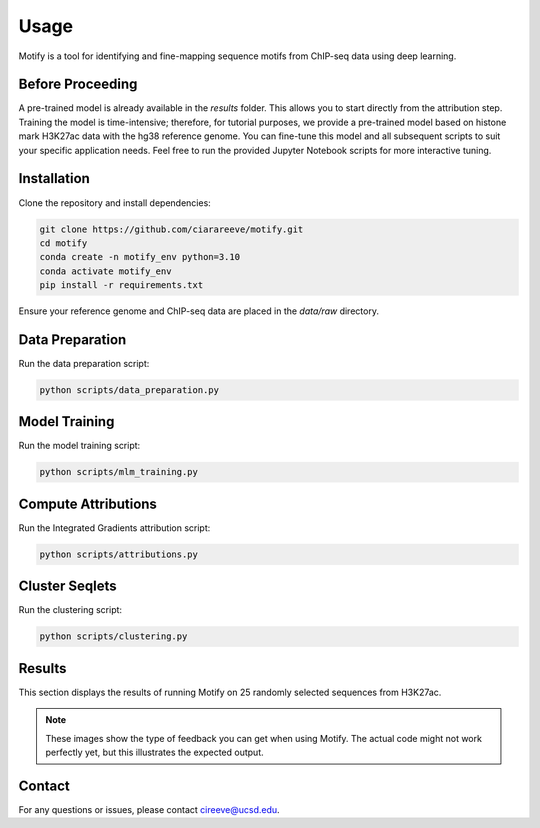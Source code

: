 Usage
=====

Motify is a tool for identifying and fine-mapping sequence motifs from ChIP-seq data using deep learning.

Before Proceeding
-----------------

A pre-trained model is already available in the `results` folder. This allows you to start directly from the attribution step. Training the model is time-intensive; therefore, for tutorial purposes, we provide a pre-trained model based on histone mark H3K27ac data with the hg38 reference genome. You can fine-tune this model and all subsequent scripts to suit your specific application needs. Feel free to run the provided Jupyter Notebook scripts for more interactive tuning.


Installation
------------

Clone the repository and install dependencies:

.. code-block:: bash

    git clone https://github.com/ciarareeve/motify.git
    cd motify
    conda create -n motify_env python=3.10
    conda activate motify_env
    pip install -r requirements.txt

Ensure your reference genome and ChIP-seq data are placed in the `data/raw` directory.

Data Preparation
----------------

Run the data preparation script:

.. code-block:: bash

    python scripts/data_preparation.py

Model Training
--------------

Run the model training script:

.. code-block:: bash

    python scripts/mlm_training.py

Compute Attributions
--------------------

Run the Integrated Gradients attribution script:

.. code-block:: bash

    python scripts/attributions.py

Cluster Seqlets
---------------

Run the clustering script:

.. code-block:: bash

    python scripts/clustering.py

Results
-------

This section displays the results of running Motify on 25 randomly selected sequences from H3K27ac.

.. note::
   These images show the type of feedback you can get when using Motify. The actual code might not work perfectly yet, but this illustrates the expected output.

.. raw:: html

   <iframe src="_static/results/images/motify_result_output.html" width="100%" height="600px"></iframe>

Contact
-------

For any questions or issues, please contact cireeve@ucsd.edu.

